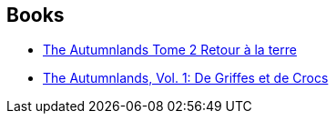 :jbake-type: post
:jbake-status: published
:jbake-title: The Autumnlands
:jbake-tags: serie
:jbake-date: 2016-07-13
:jbake-depth: ../../
:jbake-uri: goodreads/series/The_Autumnlands.adoc
:jbake-source: https://www.goodreads.com/series/160012
:jbake-style: goodreads goodreads-serie no-index

## Books
* link:../books/9782365778367.html[The Autumnlands Tome 2 Retour à la terre]
* link:../books/9782365778350.html[The Autumnlands, Vol. 1: De Griffes et de Crocs]
